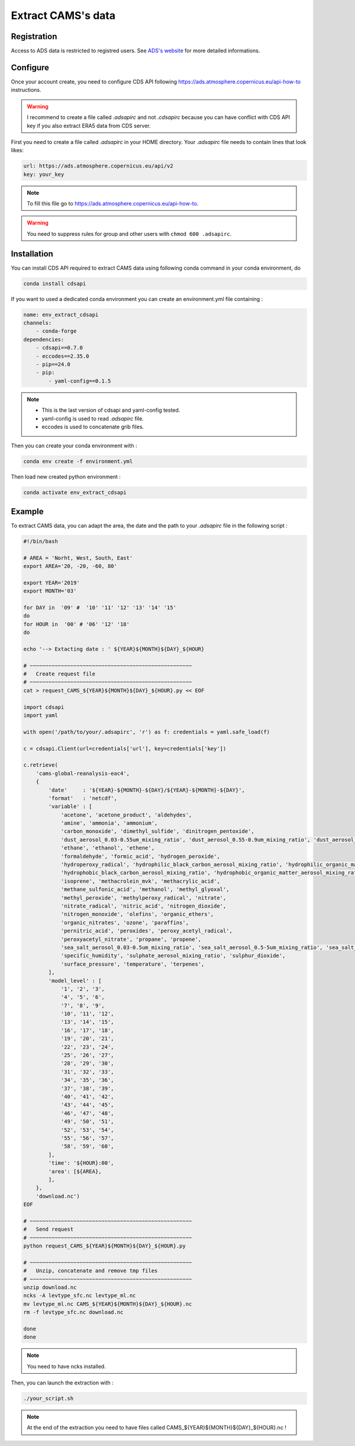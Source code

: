Extract CAMS's data
============================================


Registration
--------------------------------------------

Access to ADS data is restricted to registred users. See `ADS's website <https://ads.atmosphere.copernicus.eu/#!/home>`_ for more detailed informations. 

.. _configure_ads_api_key:

Configure
--------------------------------------------

Once your account create, you need to configure CDS API following https://ads.atmosphere.copernicus.eu/api-how-to instructions.

.. warning::

   I recommend to create a file called `.adsapirc` and not `.cdsapirc` because you can have conflict with CDS API key if you also extract ERA5 data from CDS server.

First you need to create a file called `.adsapirc` in your HOME directory. Your `.adsapirc` file needs to contain lines that look likes:

.. code-block:: bash

   url: https://ads.atmosphere.copernicus.eu/api/v2
   key: your_key

.. note::

   To fill this file go to https://ads.atmosphere.copernicus.eu/api-how-to.

.. warning::

   You need to suppress rules for group and other users with ``chmod 600 .adsapirc``.

.. _install_python_cdsapi:

Installation
--------------------------------------------

You can install CDS API required to extract CAMS data using following conda command in your conda environment, do

.. code-block:: console

   conda install cdsapi
   
If you want to used a dedicated conda environment you can create an environment.yml file containing :

.. code-block:: python
   
   name: env_extract_cdsapi
   channels:
       - conda-forge
   dependencies:
       - cdsapi==0.7.0
       - eccodes==2.35.0
       - pip==24.0
       - pip:
           - yaml-config==0.1.5

.. note:: 
  
   * This is the last version of cdsapi and yaml-config tested.
   * yaml-config is used to read `.adsapirc` file.
   * eccodes is used to concatenate grib files.   

Then you can create your conda environment with :

.. code-block:: console
 
   conda env create -f environment.yml

Then load new created python environment :

.. code-block:: console
 
   conda activate env_extract_cdsapi


Example
--------------------------------------------

To extract CAMS data, you can adapt the area, the date and the path to your `.adsapirc` file in the following script :

.. code-block:: bash

   #!/bin/bash

   # AREA = 'Norht, West, South, East'
   export AREA='20, -20, -60, 80'

   export YEAR='2019'
   export MONTH='03'

   for DAY in  '09' #  '10' '11' '12' '13' '14' '15' 
   do
   for HOUR in  '00' # '06' '12' '18'
   do

   echo '--> Extacting date : ' ${YEAR}${MONTH}${DAY}_${HOUR}

   # ~~~~~~~~~~~~~~~~~~~~~~~~~~~~~~~~~~~~~~~~~~~~~~~~~~~~
   #   Create request file
   # ~~~~~~~~~~~~~~~~~~~~~~~~~~~~~~~~~~~~~~~~~~~~~~~~~~~~
   cat > request_CAMS_${YEAR}${MONTH}${DAY}_${HOUR}.py << EOF

   import cdsapi
   import yaml

   with open('/path/to/your/.adsapirc', 'r') as f: credentials = yaml.safe_load(f)

   c = cdsapi.Client(url=credentials['url'], key=credentials['key'])

   c.retrieve(
       'cams-global-reanalysis-eac4',
       {
           'date'     : '${YEAR}-${MONTH}-${DAY}/${YEAR}-${MONTH}-${DAY}',
           'format'   : 'netcdf',
           'variable' : [
               'acetone', 'acetone_product', 'aldehydes',
               'amine', 'ammonia', 'ammonium',
               'carbon_monoxide', 'dimethyl_sulfide', 'dinitrogen_pentoxide',
               'dust_aerosol_0.03-0.55um_mixing_ratio', 'dust_aerosol_0.55-0.9um_mixing_ratio', 'dust_aerosol_0.9-20um_mixing_ratio',
               'ethane', 'ethanol', 'ethene',
               'formaldehyde', 'formic_acid', 'hydrogen_peroxide',
               'hydroperoxy_radical', 'hydrophilic_black_carbon_aerosol_mixing_ratio', 'hydrophilic_organic_matter_aerosol_mixing_ratio',
               'hydrophobic_black_carbon_aerosol_mixing_ratio', 'hydrophobic_organic_matter_aerosol_mixing_ratio', 'hydroxyl_radical',
               'isoprene', 'methacrolein_mvk', 'methacrylic_acid',
               'methane_sulfonic_acid', 'methanol', 'methyl_glyoxal',
               'methyl_peroxide', 'methylperoxy_radical', 'nitrate',
               'nitrate_radical', 'nitric_acid', 'nitrogen_dioxide',
               'nitrogen_monoxide', 'olefins', 'organic_ethers',
               'organic_nitrates', 'ozone', 'paraffins',
               'pernitric_acid', 'peroxides', 'peroxy_acetyl_radical',
               'peroxyacetyl_nitrate', 'propane', 'propene',
               'sea_salt_aerosol_0.03-0.5um_mixing_ratio', 'sea_salt_aerosol_0.5-5um_mixing_ratio', 'sea_salt_aerosol_5-20um_mixing_ratio',
               'specific_humidity', 'sulphate_aerosol_mixing_ratio', 'sulphur_dioxide',
               'surface_pressure', 'temperature', 'terpenes',
           ],
           'model_level' : [
               '1', '2', '3',
               '4', '5', '6',
               '7', '8', '9',
               '10', '11', '12',
               '13', '14', '15',
               '16', '17', '18',
               '19', '20', '21',
               '22', '23', '24',
               '25', '26', '27',
               '28', '29', '30',
               '31', '32', '33',
               '34', '35', '36',
               '37', '38', '39',
               '40', '41', '42',
               '43', '44', '45',
               '46', '47', '48',
               '49', '50', '51',
               '52', '53', '54',
               '55', '56', '57',
               '58', '59', '60',
           ],
           'time': '${HOUR}:00',
           'area': [${AREA},
           ],
       },
       'download.nc')
   EOF

   # ~~~~~~~~~~~~~~~~~~~~~~~~~~~~~~~~~~~~~~~~~~~~~~~~~~~~
   #   Send request
   # ~~~~~~~~~~~~~~~~~~~~~~~~~~~~~~~~~~~~~~~~~~~~~~~~~~~~
   python request_CAMS_${YEAR}${MONTH}${DAY}_${HOUR}.py

   # ~~~~~~~~~~~~~~~~~~~~~~~~~~~~~~~~~~~~~~~~~~~~~~~~~~~~
   #   Unzip, concatenate and remove tmp files
   # ~~~~~~~~~~~~~~~~~~~~~~~~~~~~~~~~~~~~~~~~~~~~~~~~~~~~
   unzip download.nc
   ncks -A levtype_sfc.nc levtype_ml.nc
   mv levtype_ml.nc CAMS_${YEAR}${MONTH}${DAY}_${HOUR}.nc
   rm -f levtype_sfc.nc download.nc
 
   done
   done

.. note::

   You need to have ncks installed.

Then, you can launch the extraction with :

.. code-block:: bash

   ./your_script.sh

.. note::

   At the end of the extraction you need to have files called CAMS_${YEAR}${MONTH}${DAY}_${HOUR}.nc !